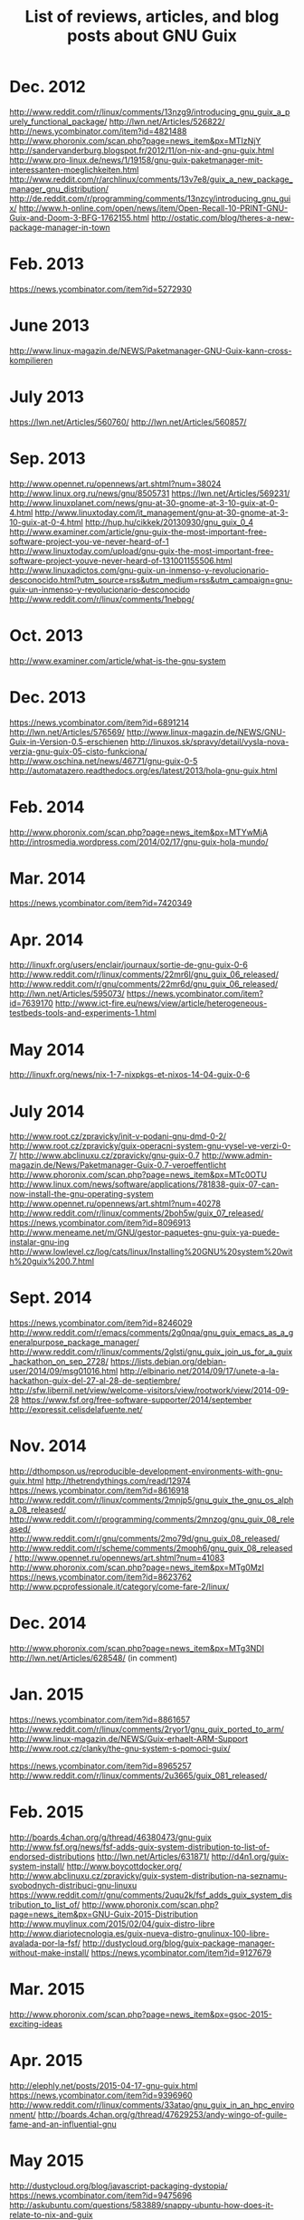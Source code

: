 #+TITLE: List of reviews, articles, and blog posts about GNU Guix

* Dec. 2012

http://www.reddit.com/r/linux/comments/13nzg9/introducing_gnu_guix_a_purely_functional_package/
http://lwn.net/Articles/526822/
http://news.ycombinator.com/item?id=4821488
http://www.phoronix.com/scan.php?page=news_item&px=MTIzNjY
http://sandervanderburg.blogspot.fr/2012/11/on-nix-and-gnu-guix.html
http://www.pro-linux.de/news/1/19158/gnu-guix-paketmanager-mit-interessanten-moeglichkeiten.html
http://www.reddit.com/r/archlinux/comments/13v7e8/guix_a_new_package_manager_gnu_distribution/
http://de.reddit.com/r/programming/comments/13nzcy/introducing_gnu_guix/
http://www.h-online.com/open/news/item/Open-Recall-10-PRINT-GNU-Guix-and-Doom-3-BFG-1762155.html
http://ostatic.com/blog/theres-a-new-package-manager-in-town

* Feb. 2013

https://news.ycombinator.com/item?id=5272930

* June 2013

http://www.linux-magazin.de/NEWS/Paketmanager-GNU-Guix-kann-cross-kompilieren

* July 2013

https://lwn.net/Articles/560760/
http://lwn.net/Articles/560857/

* Sep. 2013

http://www.opennet.ru/opennews/art.shtml?num=38024
http://www.linux.org.ru/news/gnu/8505731
https://lwn.net/Articles/569231/
http://www.linuxplanet.com/news/gnu-at-30-gnome-at-3-10-guix-at-0-4.html
http://www.linuxtoday.com/it_management/gnu-at-30-gnome-at-3-10-guix-at-0-4.html
http://hup.hu/cikkek/20130930/gnu_guix_0_4
http://www.examiner.com/article/gnu-guix-the-most-important-free-software-project-you-ve-never-heard-of-1
http://www.linuxtoday.com/upload/gnu-guix-the-most-important-free-software-project-youve-never-heard-of-131001155506.html
http://www.linuxadictos.com/gnu-guix-un-inmenso-y-revolucionario-desconocido.html?utm_source=rss&utm_medium=rss&utm_campaign=gnu-guix-un-inmenso-y-revolucionario-desconocido
http://www.reddit.com/r/linux/comments/1nebpg/

* Oct. 2013

http://www.examiner.com/article/what-is-the-gnu-system

* Dec. 2013

https://news.ycombinator.com/item?id=6891214
http://lwn.net/Articles/576569/
http://www.linux-magazin.de/NEWS/GNU-Guix-in-Version-0.5-erschienen
http://linuxos.sk/spravy/detail/vysla-nova-verzia-gnu-guix-05-cisto-funkciona/
http://www.oschina.net/news/46771/gnu-guix-0-5
http://automatazero.readthedocs.org/es/latest/2013/hola-gnu-guix.html

* Feb. 2014

http://www.phoronix.com/scan.php?page=news_item&px=MTYwMjA
http://introsmedia.wordpress.com/2014/02/17/gnu-guix-hola-mundo/

* Mar. 2014

https://news.ycombinator.com/item?id=7420349

* Apr. 2014

http://linuxfr.org/users/enclair/journaux/sortie-de-gnu-guix-0-6
http://www.reddit.com/r/linux/comments/22mr6l/gnu_guix_06_released/
http://www.reddit.com/r/gnu/comments/22mr6d/gnu_guix_06_released/
http://lwn.net/Articles/595073/
https://news.ycombinator.com/item?id=7639170
http://www.ict-fire.eu/news/view/article/heterogeneous-testbeds-tools-and-experiments-1.html

* May 2014

http://linuxfr.org/news/nix-1-7-nixpkgs-et-nixos-14-04-guix-0-6
* July 2014

http://www.root.cz/zpravicky/init-v-podani-gnu-dmd-0-2/
http://www.root.cz/zpravicky/guix-operacni-system-gnu-vysel-ve-verzi-0-7/
http://www.abclinuxu.cz/zpravicky/gnu-guix-0.7
http://www.admin-magazin.de/News/Paketmanager-Guix-0.7-veroeffentlicht
http://www.phoronix.com/scan.php?page=news_item&px=MTc0OTU
http://www.linux.com/news/software/applications/781838-guix-07-can-now-install-the-gnu-operating-system
http://www.opennet.ru/opennews/art.shtml?num=40278
http://www.reddit.com/r/linux/comments/2boh5w/guix_07_released/
https://news.ycombinator.com/item?id=8096913
http://www.meneame.net/m/GNU/gestor-paquetes-gnu-guix-ya-puede-instalar-gnu-ing
http://www.lowlevel.cz/log/cats/linux/Installing%20GNU%20system%20with%20guix%200.7.html

* Sept. 2014

https://news.ycombinator.com/item?id=8246029
http://www.reddit.com/r/emacs/comments/2g0nqa/gnu_guix_emacs_as_a_generalpurpose_package_manager/
http://www.reddit.com/r/linux/comments/2glsti/gnu_guix_join_us_for_a_guix_hackathon_on_sep_2728/
https://lists.debian.org/debian-user/2014/09/msg01016.html
http://elbinario.net/2014/09/17/unete-a-la-hackathon-guix-del-27-al-28-de-septiembre/
http://sfw.libernil.net/view/welcome-visitors/view/rootwork/view/2014-09-28
https://www.fsf.org/free-software-supporter/2014/september
http://expressit.celisdelafuente.net/

* Nov. 2014

http://dthompson.us/reproducible-development-environments-with-gnu-guix.html
http://thetrendythings.com/read/12974
https://news.ycombinator.com/item?id=8616918
http://www.reddit.com/r/linux/comments/2mnjp5/gnu_guix_the_gnu_os_alpha_08_released/
http://www.reddit.com/r/programming/comments/2mnzog/gnu_guix_08_released/
http://www.reddit.com/r/gnu/comments/2mo79d/gnu_guix_08_released/
http://www.reddit.com/r/scheme/comments/2moph6/gnu_guix_08_released/
http://www.opennet.ru/opennews/art.shtml?num=41083
http://www.phoronix.com/scan.php?page=news_item&px=MTg0MzI
https://news.ycombinator.com/item?id=8623762
http://www.pcprofessionale.it/category/come-fare-2/linux/

* Dec. 2014

http://www.phoronix.com/scan.php?page=news_item&px=MTg3NDI
http://lwn.net/Articles/628548/ (in comment)

* Jan. 2015

https://news.ycombinator.com/item?id=8861657
http://www.reddit.com/r/linux/comments/2ryor1/gnu_guix_ported_to_arm/
http://www.linux-magazin.de/NEWS/Guix-erhaelt-ARM-Support
http://www.root.cz/clanky/the-gnu-system-s-pomoci-guix/

https://news.ycombinator.com/item?id=8965257
http://www.reddit.com/r/linux/comments/2u3665/guix_081_released/

* Feb. 2015

http://boards.4chan.org/g/thread/46380473/gnu-guix
http://www.fsf.org/news/fsf-adds-guix-system-distribution-to-list-of-endorsed-distributions
http://lwn.net/Articles/631871/
http://d4n1.org/guix-system-install/
http://www.boycottdocker.org/
http://www.abclinuxu.cz/zpravicky/guix-system-distribution-na-seznamu-svobodnych-distribuci-gnu-linuxu
https://www.reddit.com/r/gnu/comments/2uqu2k/fsf_adds_guix_system_distribution_to_list_of/
http://www.phoronix.com/scan.php?page=news_item&px=GNU-Guix-2015-Distribution
http://www.muylinux.com/2015/02/04/guix-distro-libre
http://www.diariotecnologia.es/guix-nueva-distro-gnulinux-100-libre-avalada-por-la-fsf/
http://dustycloud.org/blog/guix-package-manager-without-make-install/
https://news.ycombinator.com/item?id=9127679

* Mar. 2015

http://www.phoronix.com/scan.php?page=news_item&px=gsoc-2015-exciting-ideas

* Apr. 2015

http://elephly.net/posts/2015-04-17-gnu-guix.html
https://news.ycombinator.com/item?id=9396960
http://www.reddit.com/r/linux/comments/33atao/gnu_guix_in_an_hpc_environment/
http://boards.4chan.org/g/thread/47629253/andy-wingo-of-guile-fame-and-an-influential-gnu

* May 2015

http://dustycloud.org/blog/javascript-packaging-dystopia/
https://news.ycombinator.com/item?id=9475696
http://askubuntu.com/questions/583889/snappy-ubuntu-how-does-it-relate-to-nix-and-guix
http://www.reddit.com/r/linux/comments/35xuki/gnu_guix_082_released/
https://www.phoronix.com/scan.php?page=news_item&px=GNU-Guix-0.8.2
http://www.root.cz/zpravicky/vysel-gnu-system-guix-0-8-2/
https://www.linux.com/news/software/applications/830595-gnu-guix-082-adds-718-new-packages
https://news.ycombinator.com/item?id=9544737
http://gnulinuxvagos.es/topic/4673-guixsd-una-nueva-distro-con-kernel-libre/
http://www.oneopensource.it/15/05/2015/gnu-guix-0-8-2/
https://d4n1.org/guix-install/
https://www.reddit.com/r/emacs/comments/36na9o/guileemacs_available_in_guix/

* June 2015

https://news.ycombinator.com/item?id=9746427
http://elephly.net/posts/2015-06-21-getting-started-with-guix.html

* July 2015

http://zvfak.blogspot.ro/
http://guix.mdc-berlin.de/packages?/?search=bioinfo
http://www.reddit.com/r/linux/comments/3e6skl/gnu_guix_083_released/
https://news.ycombinator.com/item?id=9928563
https://news.ycombinator.com/item?id=9929809
http://phoronix.com/scan.php?page=news_item&px=GNU-Guix-0.8.3-Released
http://www.abclinuxu.cz/zpravicky/gnu-guix-a-guixsd-0.8.3
http://www.root.cz/zpravicky/guix-0-8-3-snad-s-definitivnim-oznacenim-systemu-jako-guixsd/
http://www.oschina.net/news/64473/gnu-guix-0-8-3

* August 2015

https://wingolog.org/archives/2015/08/04/developing-v8-with-guix
https://news.ycombinator.com/item?id=10004467
http://phoronix.com/scan.php?page=news_item&px=GNU-Hurd-Gets-Guix
https://news.ycombinator.com/item?id=10091371
http://kabarlinux.web.id/2015/manajer-paket-gnu-guix-diport-ke-gnu-hurd/
http://www.abclinuxu.cz/zpravicky/gnu-guix-a-guixsd-0.8.3
http://osworld.pl/gnu-hurd-doczekal-sie-natywnego-menedzera-pakietow-gnu-guix/
http://dthompson.us/ruby-on-guix.html
https://news.ycombinator.com/item?id=10145633
